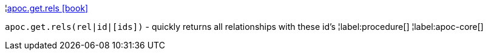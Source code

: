 ¦xref::overview/apoc.get/apoc.get.rels.adoc[apoc.get.rels icon:book[]] +

`apoc.get.rels(rel|id|[ids])` - quickly returns all relationships with these id's
¦label:procedure[]
¦label:apoc-core[]
